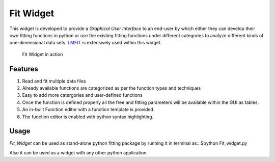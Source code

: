 Fit Widget
==========
This widget is developed to provide a *Graphical User Interface* to an end-user by
which either they can develop their own fitting functions in python or use the existing
fitting functions under different categories to analyze different kinds of one-dimensional
data sets. `LMFIT <https://lmfit.github.io/lmfit-py/>`_ is extensively used within this widget.

.. figure:: ./Figures/Fit_Widget.png
    :figwidth: 100%

    Fit Widget in action


Features
********
1. Read and fit multiple data files
2. Already available functions are categorized as per the function types and techniques
3. Easy to add more catergories and user-defined functions
4. Once the function is defined properly all the free and fitting parameters will be available within the GUI as tables.
5. An in-built Function editor with a function template is provided.
6. The function editor is enabled with python syntax highlighting.

Usage
*****
`Fit_Widget` can be used as stand-alone python fitting package by running it in terminal as::
$python Fit_widget.py

Also it can be used as a widget with any other python application.


      
